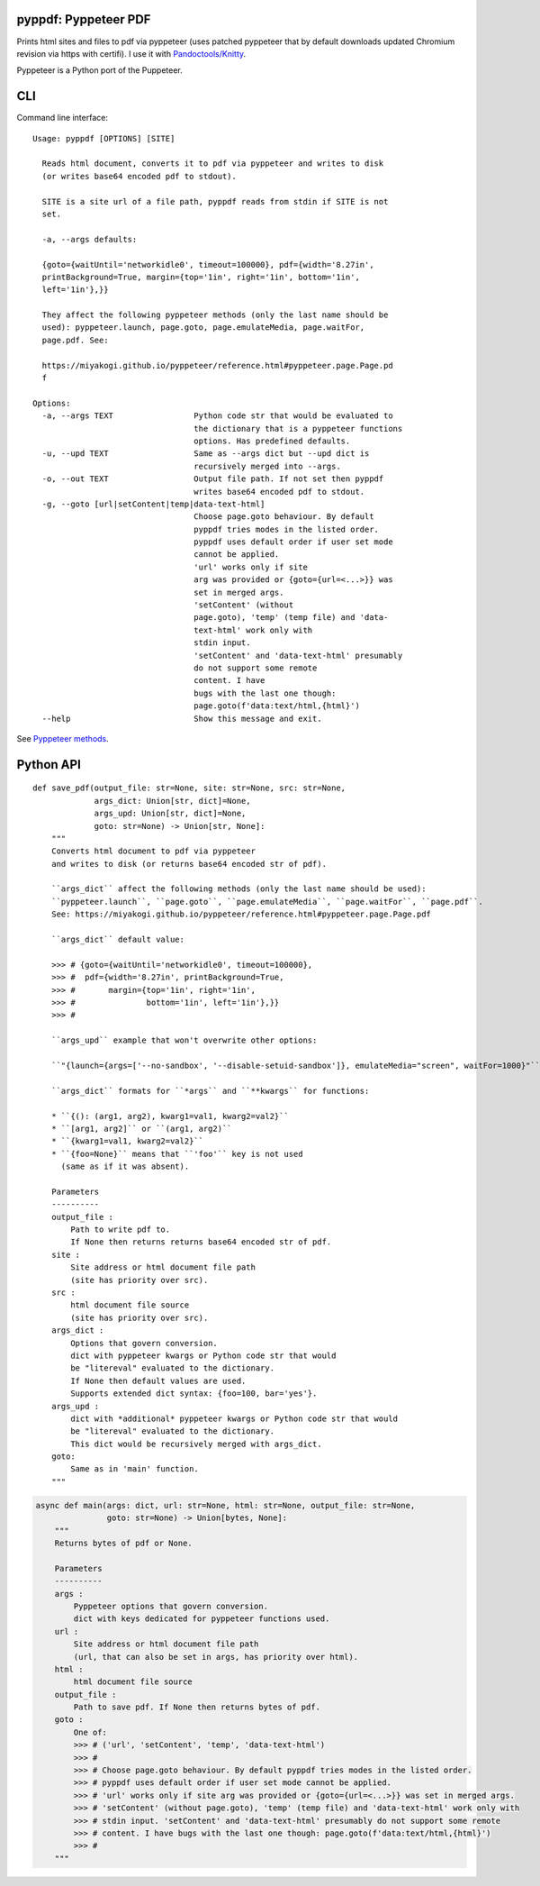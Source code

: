 pyppdf: Pyppeteer PDF
=====================

Prints html sites and files to pdf via pyppeteer (uses patched pyppeteer
that by default downloads updated Chromium revision via https with
certifi). I use it with
`Pandoctools/Knitty <https://github.com/kiwi0fruit/pandoctools>`__.

Pyppeteer is a Python port of the Puppeteer.

CLI
===

Command line interface:

::

   Usage: pyppdf [OPTIONS] [SITE]

     Reads html document, converts it to pdf via pyppeteer and writes to disk
     (or writes base64 encoded pdf to stdout).

     SITE is a site url of a file path, pyppdf reads from stdin if SITE is not
     set.

     -a, --args defaults:

     {goto={waitUntil='networkidle0', timeout=100000}, pdf={width='8.27in',
     printBackground=True, margin={top='1in', right='1in', bottom='1in',
     left='1in'},}}

     They affect the following pyppeteer methods (only the last name should be
     used): pyppeteer.launch, page.goto, page.emulateMedia, page.waitFor,
     page.pdf. See:

     https://miyakogi.github.io/pyppeteer/reference.html#pyppeteer.page.Page.pd
     f

   Options:
     -a, --args TEXT                 Python code str that would be evaluated to
                                     the dictionary that is a pyppeteer functions
                                     options. Has predefined defaults.
     -u, --upd TEXT                  Same as --args dict but --upd dict is
                                     recursively merged into --args.
     -o, --out TEXT                  Output file path. If not set then pyppdf
                                     writes base64 encoded pdf to stdout.
     -g, --goto [url|setContent|temp|data-text-html]
                                     Choose page.goto behaviour. By default
                                     pyppdf tries modes in the listed order.
                                     pyppdf uses default order if user set mode
                                     cannot be applied.
                                     'url' works only if site
                                     arg was provided or {goto={url=<...>}} was
                                     set in merged args.
                                     'setContent' (without
                                     page.goto), 'temp' (temp file) and 'data-
                                     text-html' work only with
                                     stdin input.
                                     'setContent' and 'data-text-html' presumably
                                     do not support some remote
                                     content. I have
                                     bugs with the last one though:
                                     page.goto(f'data:text/html,{html}')
     --help                          Show this message and exit.

See `Pyppeteer
methods <https://miyakogi.github.io/pyppeteer/reference.html#pyppeteer.page.Page.pdf>`__.

Python API
==========

::

   def save_pdf(output_file: str=None, site: str=None, src: str=None,
                args_dict: Union[str, dict]=None,
                args_upd: Union[str, dict]=None,
                goto: str=None) -> Union[str, None]:
       """
       Converts html document to pdf via pyppeteer
       and writes to disk (or returns base64 encoded str of pdf).

       ``args_dict`` affect the following methods (only the last name should be used):
       ``pyppeteer.launch``, ``page.goto``, ``page.emulateMedia``, ``page.waitFor``, ``page.pdf``.
       See: https://miyakogi.github.io/pyppeteer/reference.html#pyppeteer.page.Page.pdf

       ``args_dict`` default value:

       >>> # {goto={waitUntil='networkidle0', timeout=100000},
       >>> #  pdf={width='8.27in', printBackground=True,
       >>> #       margin={top='1in', right='1in',
       >>> #               bottom='1in', left='1in'},}}
       >>> #

       ``args_upd`` example that won't overwrite other options:

       ``"{launch={args=['--no-sandbox', '--disable-setuid-sandbox']}, emulateMedia="screen", waitFor=1000}"``

       ``args_dict`` formats for ``*args`` and ``**kwargs`` for functions:

       * ``{(): (arg1, arg2), kwarg1=val1, kwarg2=val2}``
       * ``[arg1, arg2]`` or ``(arg1, arg2)``
       * ``{kwarg1=val1, kwarg2=val2}``
       * ``{foo=None}`` means that ``'foo'`` key is not used
         (same as if it was absent).

       Parameters
       ----------
       output_file :
           Path to write pdf to.
           If None then returns returns base64 encoded str of pdf.
       site :
           Site address or html document file path
           (site has priority over src).
       src :
           html document file source
           (site has priority over src).
       args_dict :
           Options that govern conversion.
           dict with pyppeteer kwargs or Python code str that would
           be "litereval" evaluated to the dictionary.
           If None then default values are used.
           Supports extended dict syntax: {foo=100, bar='yes'}.
       args_upd :
           dict with *additional* pyppeteer kwargs or Python code str that would
           be "litereval" evaluated to the dictionary.
           This dict would be recursively merged with args_dict.
       goto:
           Same as in 'main' function.
       """

.. code:: py

   async def main(args: dict, url: str=None, html: str=None, output_file: str=None,
                  goto: str=None) -> Union[bytes, None]:
       """
       Returns bytes of pdf or None.

       Parameters
       ----------
       args :
           Pyppeteer options that govern conversion.
           dict with keys dedicated for pyppeteer functions used.
       url :
           Site address or html document file path
           (url, that can also be set in args, has priority over html).
       html :
           html document file source
       output_file :
           Path to save pdf. If None then returns bytes of pdf.
       goto :
           One of:
           >>> # ('url', 'setContent', 'temp', 'data-text-html')
           >>> #
           >>> # Choose page.goto behaviour. By default pyppdf tries modes in the listed order.
           >>> # pyppdf uses default order if user set mode cannot be applied.
           >>> # 'url' works only if site arg was provided or {goto={url=<...>}} was set in merged args.
           >>> # 'setContent' (without page.goto), 'temp' (temp file) and 'data-text-html' work only with
           >>> # stdin input. 'setContent' and 'data-text-html' presumably do not support some remote
           >>> # content. I have bugs with the last one though: page.goto(f'data:text/html,{html}')
           >>> #
       """
